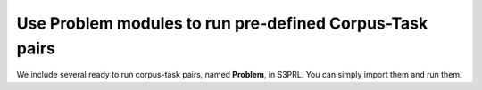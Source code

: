 Use Problem modules to run pre-defined Corpus-Task pairs
========================================================

We include several ready to run corpus-task pairs, named **Problem**, in S3PRL.
You can simply import them and run them.
